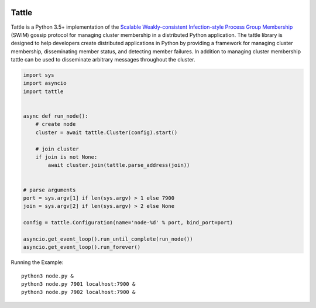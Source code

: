 .. image:: https://travis-ci.org/kippandrew/tattle.svg?branch=master
   :target: https://travis-ci.org/kippandrew/tattle
   :alt: Travis CI

.. image:: https://codeclimate.com/github/kippandrew/tattle/badges/gpa.svg
   :target: https://codeclimate.com/github/kippandrew/tattle
   :alt: Code Climate

.. image:: https://codeclimate.com/github/kippandrew/tattle/badges/coverage.svg
   :target: https://codeclimate.com/github/kippandrew/tattle/coverage
   :alt: Test Coverage

Tattle
------

Tattle is a Python 3.5+ implementation of the `Scalable Weakly-consistent Infection-style Process Group Membership <docs/swim.pdf>`_
(SWIM) gossip protocol for managing cluster membership in a distributed Python application. The tattle library is
designed to help developers create distributed applications in Python by providing a framework for managing
cluster membership, disseminating member status, and detecting member failures. In addition to managing
cluster membership tattle can be used to disseminate arbitrary messages throughout the cluster.

.. code-block:: python

    import sys
    import asyncio
    import tattle


    async def run_node():
        # create node
        cluster = await tattle.Cluster(config).start()

        # join cluster
        if join is not None:
            await cluster.join(tattle.parse_address(join))


    # parse arguments
    port = sys.argv[1] if len(sys.argv) > 1 else 7900
    join = sys.argv[2] if len(sys.argv) > 2 else None

    config = tattle.Configuration(name='node-%d' % port, bind_port=port)

    asyncio.get_event_loop().run_until_complete(run_node())
    asyncio.get_event_loop().run_forever()

Running the Example::

    python3 node.py &
    python3 node.py 7901 localhost:7900 &
    python3 node.py 7902 localhost:7900 &
